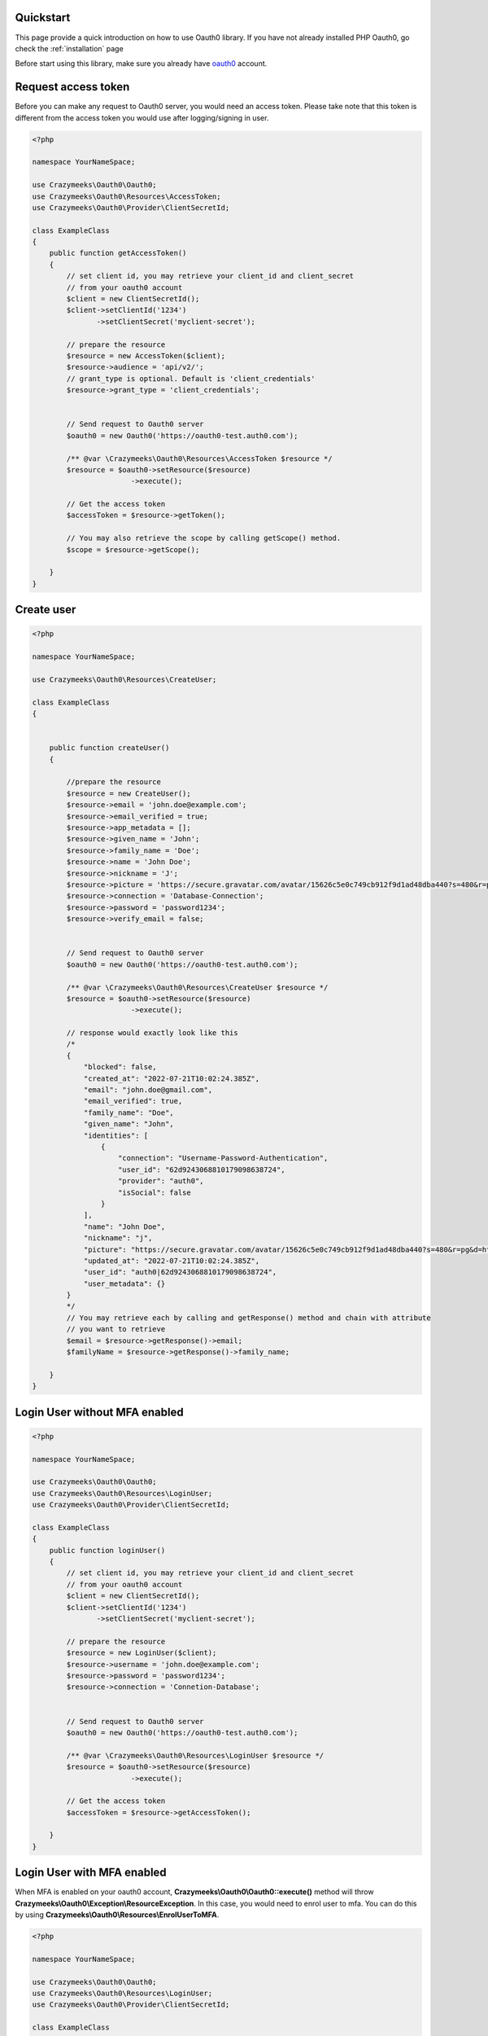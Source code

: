 ==========
Quickstart
==========

This page provide a quick introduction on how to use Oauth0 library. 
If you have not already installed PHP Oauth0, go check the :ref:`installation` page

Before start using this library, make sure you already have `oauth0 <https://auth0.auth0.com/>`_ account.

.. _request access token:

====================
Request access token
====================

Before you can make any request to Oauth0 server, you would need an access token.
Please take note that this token is different from the access token you would use
after logging/signing in user.

.. code-block:: php

    <?php

    namespace YourNameSpace;

    use Crazymeeks\Oauth0\Oauth0;
    use Crazymeeks\Oauth0\Resources\AccessToken;
    use Crazymeeks\Oauth0\Provider\ClientSecretId;

    class ExampleClass
    {
        public function getAccessToken()
        {
            // set client id, you may retrieve your client_id and client_secret
            // from your oauth0 account
            $client = new ClientSecretId();
            $client->setClientId('1234')
                   ->setClientSecret('myclient-secret');

            // prepare the resource
            $resource = new AccessToken($client);
            $resource->audience = 'api/v2/';
            // grant_type is optional. Default is 'client_credentials'
            $resource->grant_type = 'client_credentials';


            // Send request to Oauth0 server
            $oauth0 = new Oauth0('https://oauth0-test.auth0.com');

            /** @var \Crazymeeks\Oauth0\Resources\AccessToken $resource */
            $resource = $oauth0->setResource($resource)
                           ->execute();

            // Get the access token
            $accessToken = $resource->getToken();
            
            // You may also retrieve the scope by calling getScope() method.
            $scope = $resource->getScope();

        }
    }


===========
Create user
===========

.. code-block:: php

    <?php

    namespace YourNameSpace;

    use Crazymeeks\Oauth0\Resources\CreateUser;

    class ExampleClass
    {
        

        public function createUser()
        {

            //prepare the resource
            $resource = new CreateUser();
            $resource->email = 'john.doe@example.com';
            $resource->email_verified = true;
            $resource->app_metadata = [];
            $resource->given_name = 'John';
            $resource->family_name = 'Doe';
            $resource->name = 'John Doe';
            $resource->nickname = 'J';
            $resource->picture = 'https://secure.gravatar.com/avatar/15626c5e0c749cb912f9d1ad48dba440?s=480&r=pg&d=https%3A%2F%2Fssl.gstatic.com%2Fs2%2Fprofiles%2Fimages%2Fsilhouette80.png';
            $resource->connection = 'Database-Connection';
            $resource->password = 'password1234';
            $resource->verify_email = false;


            // Send request to Oauth0 server
            $oauth0 = new Oauth0('https://oauth0-test.auth0.com');

            /** @var \Crazymeeks\Oauth0\Resources\CreateUser $resource */
            $resource = $oauth0->setResource($resource)
                           ->execute();

            // response would exactly look like this
            /*
            {
                "blocked": false,
                "created_at": "2022-07-21T10:02:24.385Z",
                "email": "john.doe@gmail.com",
                "email_verified": true,
                "family_name": "Doe",
                "given_name": "John",
                "identities": [
                    {
                        "connection": "Username-Password-Authentication",
                        "user_id": "62d9243068810179098638724",
                        "provider": "auth0",
                        "isSocial": false
                    }
                ],
                "name": "John Doe",
                "nickname": "j",
                "picture": "https://secure.gravatar.com/avatar/15626c5e0c749cb912f9d1ad48dba440?s=480&r=pg&d=https%3A%2F%2Fssl.gstatic.com%2Fs2%2Fprofiles%2Fimages%2Fsilhouette80.png",
                "updated_at": "2022-07-21T10:02:24.385Z",
                "user_id": "auth0|62d9243068810179098638724",
                "user_metadata": {}
            }
            */
            // You may retrieve each by calling and getResponse() method and chain with attribute
            // you want to retrieve
            $email = $resource->getResponse()->email;
            $familyName = $resource->getResponse()->family_name;
            
        }
    }


==============================
Login User without MFA enabled
==============================

.. code-block:: php

    <?php

    namespace YourNameSpace;

    use Crazymeeks\Oauth0\Oauth0;
    use Crazymeeks\Oauth0\Resources\LoginUser;
    use Crazymeeks\Oauth0\Provider\ClientSecretId;

    class ExampleClass
    {
        public function loginUser()
        {
            // set client id, you may retrieve your client_id and client_secret
            // from your oauth0 account
            $client = new ClientSecretId();
            $client->setClientId('1234')
                   ->setClientSecret('myclient-secret');

            // prepare the resource
            $resource = new LoginUser($client);
            $resource->username = 'john.doe@example.com';
            $resource->password = 'password1234';
            $resource->connection = 'Connetion-Database';


            // Send request to Oauth0 server
            $oauth0 = new Oauth0('https://oauth0-test.auth0.com');

            /** @var \Crazymeeks\Oauth0\Resources\LoginUser $resource */
            $resource = $oauth0->setResource($resource)
                           ->execute();

            // Get the access token
            $accessToken = $resource->getAccessToken();

        }
    }
    

===========================
Login User with MFA enabled
===========================

When MFA is enabled on your oauth0 account, **Crazymeeks\\Oauth0\\Oauth0::execute()** method
will throw **Crazymeeks\\Oauth0\\Exception\\ResourceException**. In this case, you would need
to enrol user to mfa. You can do this by using **Crazymeeks\\Oauth0\\Resources\\EnrolUserToMFA**.


.. code-block:: php

    <?php

    namespace YourNameSpace;

    use Crazymeeks\Oauth0\Oauth0;
    use Crazymeeks\Oauth0\Resources\LoginUser;
    use Crazymeeks\Oauth0\Provider\ClientSecretId;

    class ExampleClass
    {
        public function loginUser()
        {
            // set client id, you may retrieve your client_id and client_secret
            // from your oauth0 account
            $client = new ClientSecretId();
            $client->setClientId('1234')
                   ->setClientSecret('myclient-secret');

            // prepare the resource
            $resource = new LoginUser($client);
            $resource->username = 'john.doe@example.com';
            $resource->password = 'password1234';
            $resource->connection = 'Connetion-Database';


            // Send request to Oauth0 server
            $oauth0 = new Oauth0('https://oauth0-test.auth0.com');

            /** @var \Crazymeeks\Oauth0\Resources\LoginUser $resource */
            try {
                $resource = $oauth0->setResource($resource)
                            ->execute();
            } catch (ResourceException $e) {
                // oauth0 mfa is required
                // extra steps needs to be done by the developer
                // when mfa is required. Dev can actually copy
                // and paste this code

                $response = json_decode($e->getMessage());
                
                $oauth0 = new Oauth0('https://oauth0-test.auth0.com');

                $resource = new EnrolUserToMFA($client);

                $resource->scope = 'enrol'; // optional
                $resource->audience = 'mfa';
                $resource->setHeaders(array(
                    'Authorization' => sprintf("Bearer %s", $response->mfa_token),
                ));

                $resource = $oauth0->setResource($resource)
                            ->execute();


                // barcode uri, you should display this in an <img> tag so user
                // can scan it using google authenticator app
                $barcodeUri = $resource->getBarcodeUri();
                // other methods
                /** @var string */
                $authType = $resource->getAuthenticatorType();
                /** @var string */
                $secret = $resource->getSecret();
                /**
                 * @var array('FDLFOELDOEILRKELFJLKDFDFD', 'LDIOE093043DFDFKLIOERU')
                 */
                $recoveryCodes = $resource->getRecoveryCodes();

            }

        }
    }

==================================
Validate OTP(for MFA enabled only)
==================================

To validate OTP code after user scanned the qr code using authenticator app like google authenticator,
you can validate it using the code below.

.. code-block:: php

    <?php

    namespace YourNameSpace;

    use Crazymeeks\Oauth0\Oauth0;
    use Crazymeeks\Oauth0\Resources\ValidateMFAOTP;
    use Crazymeeks\Oauth0\Provider\ClientSecretId;

    class ExampleClass
    {
        public function loginUser()
        {
            // set client id, you may retrieve your client_id and client_secret
            // from your oauth0 account
            $client = new ClientSecretId();
            $client->setClientId('1234')
                   ->setClientSecret('myclient-secret');

            // prepare the resource
            $resource = new ValidateMFAOTP($client);
            // mfa token retrieve from previous step.
            $resource->mfa_token = "Fe26.2*272dc2*e568ea9b8814975c8c4c2984348c755666f82e40ea57c2e71ce81099fa187d04*c0ix7ZkiR5AN6MkVg-e1OA*3qJ-CJMA6bTOWn4PrmFq0-CEpWPpY__jBAY1CD1uFKxC__tkxs668VErtaOLB21HamhJE2gGQHXfCrdMbhURB-bxt2D_6ICPsXrof9JU_-1YjpFd5tGCciRx7QRk3J0XQaNWoZ3GsmtCml1aWuzxDNfKFdFWF7HJMtwmc_myv2t7wDXs0DKdVGDt34wvU_-Shrh4ZrqcPpZpLeuNZwZiEb_ffjO5Yo4VMW9A7cgaV5Emv293u02l6AVtDGfAemEkz70pMbgLUrR7yqQJ9m8KwHmNbYrbGFVzkvpKtRBG2xK3N6OJYQUkU-iL316zNiM05RsgUe4ttByu8B90K2Vz4Y8-HPvMHG7BXkDKxABJY5vVua4tyPLdreDfn1QafcT4CMVk3-6yXxTnVPsT4fizt3-HSJTldZ4msr8zj8sS6cFBwiJz3leDeX5INstCWi-V-ILmui1m2Wwsx0kb8GtrGAdKZF1lDY3NFoE6i-5z_Rc8NcDQHdFLF-2BlLqKhyzCZj0xIPfqDPYeOziMf2JyMU_WiSYrxcY-lY01aHMMYRJwhSrSUFtKmtZ7Bw7JZHGA5ZkYyNIUNYH8iflxgCGJDrggNu6XcRZDu0oHn-ZcwN7UPeZkwbs_4ext25nKOLqucXraOci0IzqNwoaijyRTsexpKpNaqB7s9imzKOiij3qEFminbSSBVmj8uih3F6pnpVu7pld3wN04zfRQi7-Q07hTnRS7Jj1xDTW2mT21oTQCWzVmBO4NvR161xBe3jAlMC3__s3Adh9dee43KaHQPvOgYfxYp-HM8wlC-QYKcUJH5umeu0RcYW7wT2ktQEwJO2bgdflHCv32vkzyjziuXP9AQ1tpg7tID2Tg52LAX1AH_cwXd0L7PjtEhXR8znJ2cyGcmY8xP-2IHjYG1ulbLd-NHHAdTuo2yTIWSPpgNzE9sN_aprtYRBpLONZJNLvnkqc7ssPlFWyBFZTDhnZeVOoi0LrFJ5_u57NZgeJ_ze99xqU54kca4Ig-LMi_bzvbsXzIHD8EQvDXcGEeBppYGjB56-kNu-QCmNgX7aBtokOUNs87r4Dkptpraeg12cVGd9kUpR6Tu5zIstb3cs4PhT9EYqYUpraIjHxeZBiDzWc-1IjYIebKeHWj2g_ImDtPB6RiB0X8hkvZ_If1IiPJTlEPMiwHqZUJJTiLcadOEcXvPaOnXS065sh0ZT0xxQEzVawq0uR9Ehkxr5YwYZIcg0LC4M-tJdsVgoprW1lCXFwnDXsRNPbjaBOlo-rvExBtMJxulzod-ULlqRlfgZdAFXpSst3lNt-502w1oSPmi6rX8sFSoaPN3LKzmllupaEuzi88nklZzL0ZHBXi5lfKc6SYgFv34oZh47awrWyOKPpAYpotd8Kz9joiU5kAi6w7UZRlisFRd-w8IRjqFbhdgOKTjq1E4KOwtdwMJqjvY5Q*1658440556960*ec6236820f16c26fb6c6b164a7cc4ba20260af1d";
            // OTP entered by user on your app/website
            $resource->otp = "940518";


            // Send request to Oauth0 server
            $oauth0 = new Oauth0('https://oauth0-test.auth0.com');

            /** @var \Crazymeeks\Oauth0\Resources\LoginUser $resource */
            $resource = $oauth0->setResource($resource)
                        ->execute();
            

            $accessToken = $resource->getAccessToken();
            $scope = $resource->getScope();
            $expiresIn = $resource->getExpiresIn();
            $tokenType = $resource->getTokenType();
        }
    }

=================
Reset User's MFA
=================

To reset MFA of a user, an access token. Please check **Request access token** page.
Note that this don't have any content in the response. The status returned by Oauth0
in this action is 204.

.. code-block:: php

    <?php

    namespace YourNameSpace;

    use Crazymeeks\Oauth0\Oauth0;
    use Crazymeeks\Oauth0\Resources\ResetUserMFA;

    class ExampleClass
    {
        public function loginUser()
        {
            
            // prepare the resource
            $resource = new ResetUserMFA();
            $resource->user_id = 'auth0|62d9243068810176e8346c';

            // set access token header
            $resource->setHeaders(
                array(
                    'Authorization' => 'Bearer 4039430493049304'
                )
            );

            // Send request to Oauth0 server
            $oauth0 = new Oauth0('https://oauth0-test.auth0.com');

            /** @var \Crazymeeks\Oauth0\Resources\LoginUser $resource */
            $resource = $oauth0->setResource($resource)
                        ->execute();
            
        }
    }